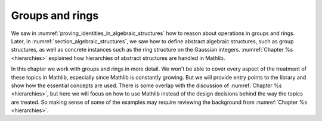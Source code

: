 .. _groups_and_ring:

Groups and rings
================

We saw in :numref:`proving_identities_in_algebraic_structures` how to reason about
operations in groups and rings. Later, in :numref:`section_algebraic_structures`, we saw how
to define abstract algebraic structures, such as group structures, as well as concrete instances
such as the ring structure on the Gaussian integers. :numref:`Chapter %s <hierarchies>` explained how
hierarchies of abstract structures are handled in Mathlib.

In this chapter we work with groups and rings in more detail. We won't be able to
cover every aspect of the treatment of these topics in Mathlib, especially since Mathlib is constantly growing.
But we will provide entry points to the library and show how the essential concepts are used.
There is some overlap with the discussion of
:numref:`Chapter %s <hierarchies>`, but here we will focus on how to use Mathlib instead of the design
decisions behind the way the topics are treated.
So making sense of some of the examples may require reviewing the background from
:numref:`Chapter %s <hierarchies>`.
